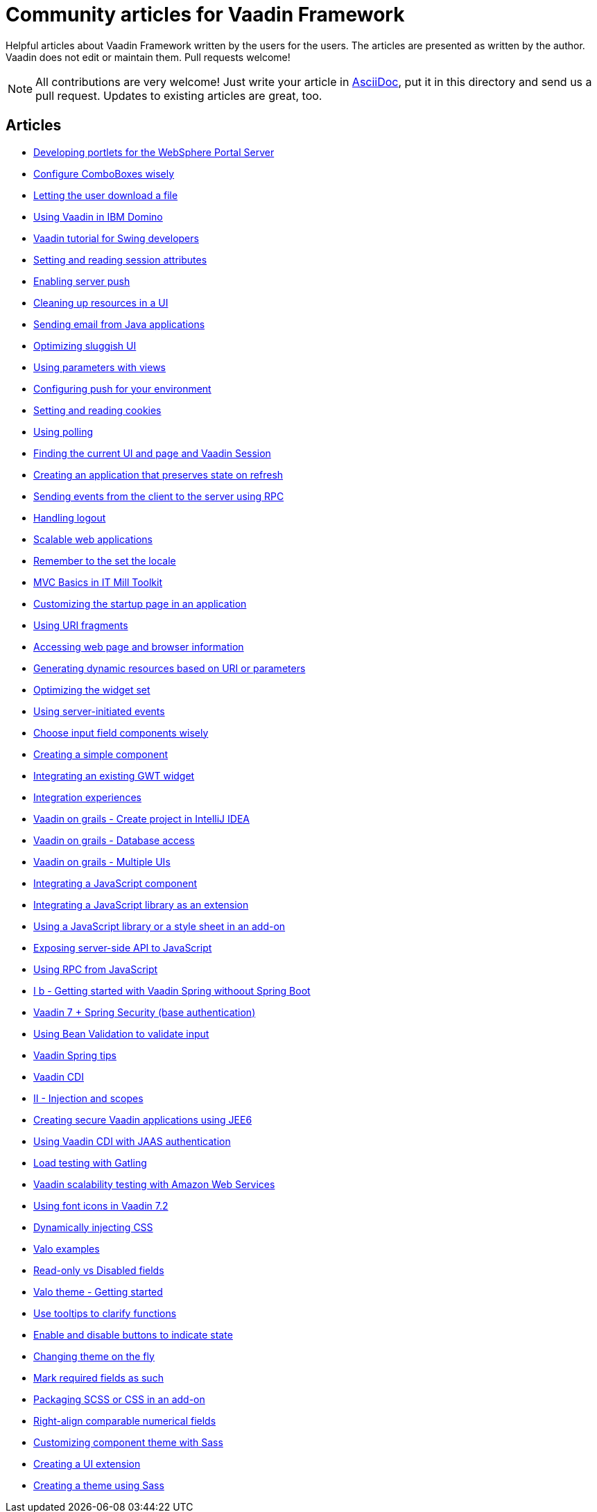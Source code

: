 = Community articles for Vaadin Framework

Helpful articles about Vaadin Framework written by the users for the users. The
articles are presented as written by the author. Vaadin does not edit or maintain them.
Pull requests welcome!

NOTE: All contributions are very welcome! Just write your article in link:asciidoctor.org/docs/asciidoc-writers-guide[AsciiDoc],
put it in this directory and send us a pull request. Updates to existing articles
are great, too.

[discrete]
== Articles
- link:DevelopingPortletsForTheWebspherePortalServer.asciidoc[Developing portlets for the WebSphere Portal Server]
- link:ConfigureComboBoxesWisely.asciidoc[Configure ComboBoxes wisely]
- link:LettingTheUserDownloadAFile.asciidoc[Letting the user download a file]
- link:UsingVaadinInIBMDomino.asciidoc[Using Vaadin in IBM Domino]
- link:VaadinTutorialForSwingDevelopers.asciidoc[Vaadin tutorial for Swing developers]
- link:SettingAndReadingSessionAttributes.asciidoc[Setting and reading session attributes]
- link:EnablingServerPush.asciidoc[Enabling server push]
- link:CleaningUpResourcesInAUI.asciidoc[Cleaning up resources in a UI]
- link:SendingEmailFromJavaApplications.asciidoc[Sending email from Java applications]
- link:OptimizingSluggishUI.asciidoc[Optimizing sluggish UI]
- link:UsingParametersWithViews.asciidoc[Using parameters with views]
- link:ConfiguringPushForYourEnvironment.asciidoc[Configuring push for your environment]
- link:SettingAndReadingCookies.asciidoc[Setting and reading cookies]
- link:UsingPolling.asciidoc[Using polling]
- link:FindingTheCurrentUIAndPageAndVaadinSession.asciidoc[Finding the current UI and page and Vaadin Session]
- link:CreatingAnApplicationThatPreservesStateOnRefresh.asciidoc[Creating an application that preserves state on refresh]
- link:SendingEventsFromTheClientToTheServerUsingRPC.asciidoc[Sending events from the client to the server using RPC]
- link:HandlingLogout.asciidoc[Handling logout]
- link:ScalableWebApplications.asciidoc[Scalable web applications]
- link:RememberToTheSetTheLocale.asciidoc[Remember to the set the locale]
- link:MVCBasicsInITMillToolkit.asciidoc[MVC Basics in IT Mill Toolkit]
- link:CustomizingTheStartupPageInAnApplication.asciidoc[Customizing the startup page in an application]
- link:UsingURIFragments.asciidoc[Using URI fragments]
- link:AccessingWebPageAndBrowserInformation.asciidoc[Accessing web page and browser information]
- link:GeneratingDynamicResourcesBasedOnURIOrParameters.asciidoc[Generating dynamic resources based on URI or parameters]
- link:OptimizingTheWidgetSet.asciidoc[Optimizing the widget set]
- link:UsingServerInitiatedEvents.asciidoc[Using server-initiated events]
- link:ChooseInputFieldComponentsWisely.asciidoc[Choose input field components wisely]
- link:CreatingASimpleComponent.asciidoc[Creating a simple component]
- link:IntegratingAnExistingGWTWidget.asciidoc[Integrating an existing GWT widget]
- link:IntegrationExperiences.asciidoc[Integration experiences]
- link:VaadinOnGrailsCreateProjectInIntelliJIDEA.asciidoc[Vaadin on grails - Create project in IntelliJ IDEA]
- link:VaadinOnGrailsDatabaseAccess.asciidoc[Vaadin on grails - Database access]
- link:VaadinOnGrailsMultipleUIs.asciidoc[Vaadin on grails - Multiple UIs]
- link:IntegratingAJavaScriptComponent.asciidoc[Integrating a JavaScript component]
- link:IntegratingAJavaScriptLibraryAsAnExtension.asciidoc[Integrating a JavaScript library as an extension]
- link:UsingAJavaScriptLibraryOrAStyleSheetInAnAddOn.asciidoc[Using a JavaScript library or a style sheet in an add-on]
- link:ExposingServerSideAPIToJavaScript.asciidoc[Exposing server-side API to JavaScript]
- link:UsingRPCFromJavaScript.asciidoc[Using RPC from JavaScript]
- link:IBGettingStartedWithVaadinSpringWithoutSpringBoot.asciidoc[I b - Getting started with Vaadin Spring withoout Spring Boot]
- link:Vaadin7SpringSecurityBaseAuthentification.asciidoc[Vaadin 7 + Spring Security (base authentication)]
- link:UsingBeanValidationToValidateInput.asciidoc[Using Bean Validation to validate input]
- link:VaadinSpringTips.asciidoc[Vaadin Spring tips]
- link:VaadinCDI.asciidoc[Vaadin CDI]
- link:IIInjectionAndScopes.asciidoc[II - Injection and scopes]
- link:CreatingSecureVaadinApplicationsUsingJEE6.asciidoc[Creating secure Vaadin applications using JEE6]
- link:UsingVaadinCDIWithJAASAuthentication.asciidoc[Using Vaadin CDI with JAAS authentication]
- link:LoadTestingWithGatling.asciidoc[Load testing with Gatling]
- link:VaadinScalabilityTestingWithAmazonWebServices.asciidoc[Vaadin scalability testing with Amazon Web Services]
- link:UsingFontIcons.asciidoc[Using font icons in Vaadin 7.2]
- link:DynamicallyInjectingCSS.asciidoc[Dynamically injecting CSS]
- link:ValoExamples.asciidoc[Valo examples]
- link:ReadOnlyVsDisabledFields.asciidoc[Read-only vs Disabled fields]
- link:ValoThemeGettingStarted.asciidoc[Valo theme - Getting started]
- link:UseTooltipsToClarifyFunctions.asciidoc[Use tooltips to clarify functions]
- link:EnableAndDisableButtonsToIndicateState.asciidoc[Enable and disable buttons to indicate state]
- link:ChangingThemeOnTheFly.asciidoc[Changing theme on the fly]
- link:MarkRequiredFieldsAsSuch.asciidoc[Mark required fields as such]
- link:PackagingSCSSOrCSSinAnAddon.asciidoc[Packaging SCSS or CSS in an add-on]
- link:RightAlignComparableNumericalFields.asciidoc[Right-align comparable numerical fields]
- link:CustomizingComponentThemeWithSass.asciidoc[Customizing component theme with Sass]
- link:CreatingAUIExtension.asciidoc[Creating a UI extension]
- link:CreatingAThemeUsingSass.asciidoc[Creating a theme using Sass]
